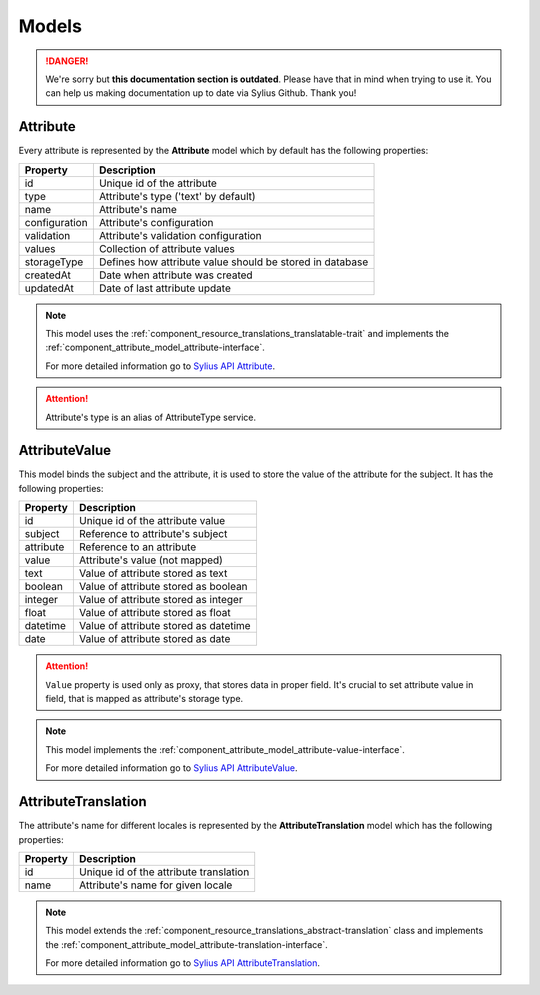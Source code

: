 .. rst-class:: outdated

Models
======

.. danger::

   We're sorry but **this documentation section is outdated**. Please have that in mind when trying to use it.
   You can help us making documentation up to date via Sylius Github. Thank you!

.. _component_attribute_model_attribute:

Attribute
---------

Every attribute is represented by the **Attribute** model which by default has the following properties:

+---------------+-----------------------------------------------------------+
| Property      | Description                                               |
+===============+===========================================================+
| id            | Unique id of the attribute                                |
+---------------+-----------------------------------------------------------+
| type          | Attribute's type ('text' by default)                      |
+---------------+-----------------------------------------------------------+
| name          | Attribute's name                                          |
+---------------+-----------------------------------------------------------+
| configuration | Attribute's configuration                                 |
+---------------+-----------------------------------------------------------+
| validation    | Attribute's validation configuration                      |
+---------------+-----------------------------------------------------------+
| values        | Collection of attribute values                            |
+---------------+-----------------------------------------------------------+
| storageType   | Defines how attribute value should be stored in database  |
+---------------+-----------------------------------------------------------+
| createdAt     | Date when attribute was created                           |
+---------------+-----------------------------------------------------------+
| updatedAt     | Date of last attribute update                             |
+---------------+-----------------------------------------------------------+

.. note::
   This model uses the :ref:`component_resource_translations_translatable-trait`
   and implements the :ref:`component_attribute_model_attribute-interface`.

   For more detailed information go to `Sylius API Attribute`_.

.. _Sylius API Attribute: http://api.sylius.com/Sylius/Component/Attribute/Model/Attribute.html

.. attention::
   Attribute's type is an alias of AttributeType service.

.. _component_attribute_model_attribute-value:

AttributeValue
--------------

This model binds the subject and the attribute,
it is used to store the value of the attribute for the subject.
It has the following properties:

+-----------+---------------------------------------+
| Property  | Description                           |
+===========+=======================================+
| id        | Unique id of the attribute value      |
+-----------+---------------------------------------+
| subject   | Reference to attribute's subject      |
+-----------+---------------------------------------+
| attribute | Reference to an attribute             |
+-----------+---------------------------------------+
| value     | Attribute's value (not mapped)        |
+-----------+---------------------------------------+
| text      | Value of attribute stored as text     |
+-----------+---------------------------------------+
| boolean   | Value of attribute stored as boolean  |
+-----------+---------------------------------------+
| integer   | Value of attribute stored as integer  |
+-----------+---------------------------------------+
| float     | Value of attribute stored as float    |
+-----------+---------------------------------------+
| datetime  | Value of attribute stored as datetime |
+-----------+---------------------------------------+
| date      | Value of attribute stored as date     |
+-----------+---------------------------------------+

.. attention::
   ``Value`` property is used only as proxy, that stores data in proper field. It's crucial to set attribute value in field, that is mapped as attribute's storage type.

.. note::
   This model implements the :ref:`component_attribute_model_attribute-value-interface`.

   For more detailed information go to `Sylius API AttributeValue`_.

.. _Sylius API AttributeValue: http://api.sylius.com/Sylius/Component/Attribute/Model/AttributeValue.html

.. _component_attribute_model_attribute-translation:

AttributeTranslation
--------------------

The attribute's name for different locales is represented by the **AttributeTranslation**
model which has the following properties:

+-----------+----------------------------------------+
| Property  | Description                            |
+===========+========================================+
| id        | Unique id of the attribute translation |
+-----------+----------------------------------------+
| name      | Attribute's name for given locale      |
+-----------+----------------------------------------+

.. note::
   This model extends the :ref:`component_resource_translations_abstract-translation` class
   and implements the :ref:`component_attribute_model_attribute-translation-interface`.

   For more detailed information go to `Sylius API AttributeTranslation`_.

.. _Sylius API AttributeTranslation: http://api.sylius.com/Sylius/Component/Attribute/Model/AttributeTranslation.html
